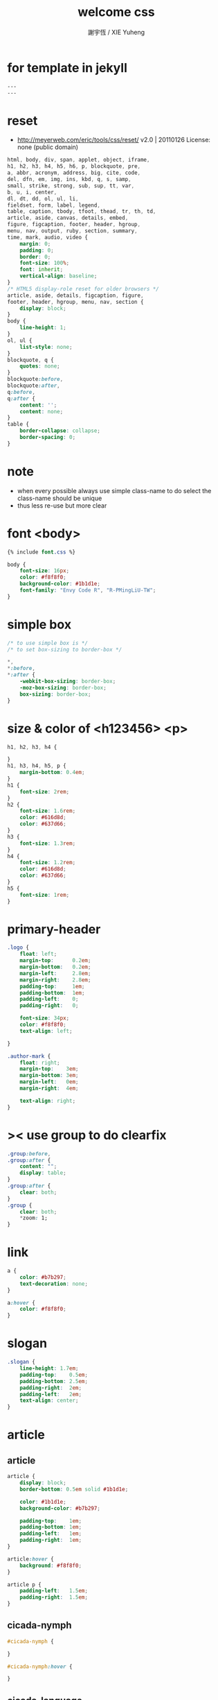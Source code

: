#+TITLE:  welcome css
#+AUTHOR: 謝宇恆 / XIE Yuheng
#+EMAIL:  xyheme@gmail.com

* for template in jekyll
  #+begin_src css :tangle assets/css/welcome.css
  ---
  ---
  #+end_src
* reset
  * http://meyerweb.com/eric/tools/css/reset/
    v2.0 | 20110126
    License: none (public domain)
  #+begin_src css :tangle assets/css/welcome.css
  html, body, div, span, applet, object, iframe,
  h1, h2, h3, h4, h5, h6, p, blockquote, pre,
  a, abbr, acronym, address, big, cite, code,
  del, dfn, em, img, ins, kbd, q, s, samp,
  small, strike, strong, sub, sup, tt, var,
  b, u, i, center,
  dl, dt, dd, ol, ul, li,
  fieldset, form, label, legend,
  table, caption, tbody, tfoot, thead, tr, th, td,
  article, aside, canvas, details, embed,
  figure, figcaption, footer, header, hgroup,
  menu, nav, output, ruby, section, summary,
  time, mark, audio, video {
      margin: 0;
      padding: 0;
      border: 0;
      font-size: 100%;
      font: inherit;
      vertical-align: baseline;
  }
  /* HTML5 display-role reset for older browsers */
  article, aside, details, figcaption, figure,
  footer, header, hgroup, menu, nav, section {
      display: block;
  }
  body {
      line-height: 1;
  }
  ol, ul {
      list-style: none;
  }
  blockquote, q {
      quotes: none;
  }
  blockquote:before,
  blockquote:after,
  q:before,
  q:after {
      content: '';
      content: none;
  }
  table {
      border-collapse: collapse;
      border-spacing: 0;
  }
  #+end_src
* note
  * when every possible
    always use simple class-name to do select
    the class-name should be unique
  * thus
    less re-use
    but more clear
* font <body>
  #+begin_src css :tangle assets/css/welcome.css
  {% include font.css %}

  body {
      font-size: 16px;
      color: #f8f8f0;
      background-color: #1b1d1e;
      font-family: "Envy Code R", "R-PMingLiU-TW";
  }
  #+end_src
* simple box
  #+begin_src css :tangle assets/css/welcome.css
  /* to use simple box is */
  /* to set box-sizing to border-box */

  ,*,
  ,*:before,
  ,*:after {
      -webkit-box-sizing: border-box;
      -moz-box-sizing: border-box;
      box-sizing: border-box;
  }
  #+end_src
* size & color of <h123456> <p>
  #+begin_src css :tangle assets/css/welcome.css
  h1, h2, h3, h4 {

  }
  h1, h3, h4, h5, p {
      margin-bottom: 0.4em;
  }
  h1 {
      font-size: 2rem;
  }
  h2 {
      font-size: 1.6rem;
      color: #616d8d;
      color: #637d66;
  }
  h3 {
      font-size: 1.3rem;
  }
  h4 {
      font-size: 1.2rem;
      color: #616d8d;
      color: #637d66;
  }
  h5 {
      font-size: 1rem;
  }
  #+end_src
* primary-header
  #+begin_src css :tangle assets/css/welcome.css
  .logo {
      float: left;
      margin-top:      0.2em;
      margin-bottom:   0.2em;
      margin-left:     2.8em;
      margin-right:    2.8em;
      padding-top:     1em;
      padding-bottom:  1em;
      padding-left:    0;
      padding-right:   0;

      font-size: 34px;
      color: #f8f8f0;
      text-align: left;

  }

  .author-mark {
      float: right;
      margin-top:    3em;
      margin-bottom: 3em;
      margin-left:   0em;
      margin-right:  4em;

      text-align: right;
  }
  #+end_src
* >< use group to do clearfix
  #+begin_src css :tangle assets/css/welcome.css
  .group:before,
  .group:after {
      content: "";
      display: table;
  }
  .group:after {
      clear: both;
  }
  .group {
      clear: both;
      ,*zoom: 1;
  }
  #+end_src
* link
  #+begin_src css :tangle assets/css/welcome.css
  a {
      color: #b7b297;
      text-decoration: none;
  }

  a:hover {
      color: #f8f8f0;
  }
  #+end_src
* slogan
  #+begin_src css :tangle assets/css/welcome.css
  .slogan {
      line-height: 1.7em;
      padding-top:    0.5em;
      padding-bottom: 2.5em;
      padding-right:  2em;
      padding-left:   2em;
      text-align: center;
  }
  #+end_src
* article
** article
   #+begin_src css :tangle assets/css/welcome.css
   article {
       display: block;
       border-bottom: 0.5em solid #1b1d1e;

       color: #1b1d1e;
       background-color: #b7b297;

       padding-top:    1em;
       padding-bottom: 1em;
       padding-left:   1em;
       padding-right:  1em;
   }

   article:hover {
       background: #f8f8f0;
   }

   article p {
       padding-left:   1.5em;
       padding-right:  1.5em;
   }
   #+end_src
** cicada-nymph
   #+begin_src css :tangle assets/css/welcome.css
   #cicada-nymph {

   }

   #cicada-nymph:hover {

   }
   #+end_src
** cicada-language
   #+begin_src css :tangle assets/css/welcome.css
   #cicada-language {

   }

   #cicada-language:hover {

   }
   #+end_src
** more
   #+begin_src css :tangle assets/css/welcome.css
   #more {

   }

   #more:hover {

   }
   #+end_src
* primary-footer
  #+begin_src css :tangle assets/css/welcome.css
  .primary-footer {
      padding-bottom: 2em;
      padding-top:    2em;
  }
  .primary-footer h5  {
      padding-left:   5em;
      padding-right:  5em;
  }
  #+end_src
